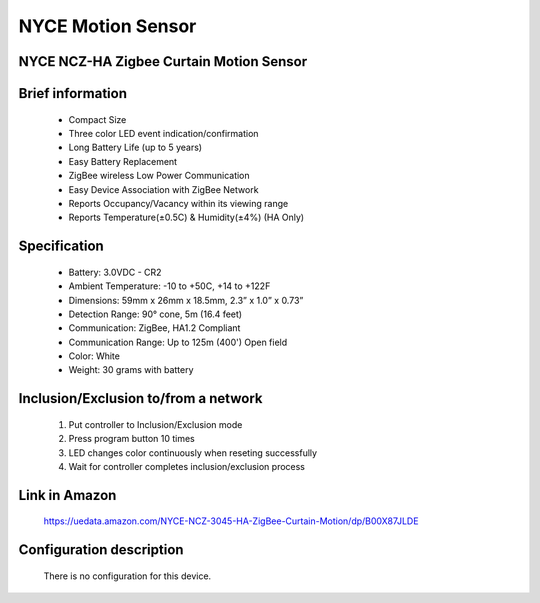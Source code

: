 NYCE Motion Sensor
-----------------------------------------
NYCE NCZ-HA Zigbee Curtain Motion Sensor
~~~~~~~~~~~~~~~~~~~~~~~~~~~~~

	.. image:: ../../images/motion_sensor/nyce_curtain_motion.jpg
	.. :align: left

Brief information
~~~~~~~~~~~~~~~~~~~~
	- Compact Size
	- Three color LED event indication/confirmation
	- Long Battery Life (up to 5 years)
	- Easy Battery Replacement
	- ZigBee wireless Low Power Communication
	- Easy Device Association with ZigBee Network
	- Reports Occupancy/Vacancy within its viewing range
	- Reports Temperature(±0.5C) & Humidity(±4%) (HA Only)
	

Specification
~~~~~~~~~~~~~~~~~~~~~~
	- Battery: 3.0VDC - CR2
	- Ambient Temperature: -10 to +50C, +14 to +122F
	- Dimensions: 59mm x 26mm x 18.5mm, 2.3” x 1.0” x 0.73”
	- Detection Range: 90° cone, 5m (16.4 feet)
	- Communication: ZigBee, HA1.2 Compliant
	- Communication Range: Up to 125m (400') Open field
	- Color: White
	- Weight: 30 grams with battery


Inclusion/Exclusion to/from a network
~~~~~~~~~~~~~~~~~~~~~~~
	#. Put controller to Inclusion/Exclusion mode
	#. Press program button 10 times
	#. LED changes color continuously when reseting successfully
	#. Wait for controller completes inclusion/exclusion process

	.. image:: ../../images/motion_sensor/nyce_curtain_motion_i.png
	.. :align: left
	
Link in Amazon
~~~~~~~~~~~~~~~~~~~~~
	https://uedata.amazon.com/NYCE-NCZ-3045-HA-ZigBee-Curtain-Motion/dp/B00X87JLDE
	
Configuration description
~~~~~~~~~~~~~~~~~~~~~~~~~~
	
	There is no configuration for this device.
